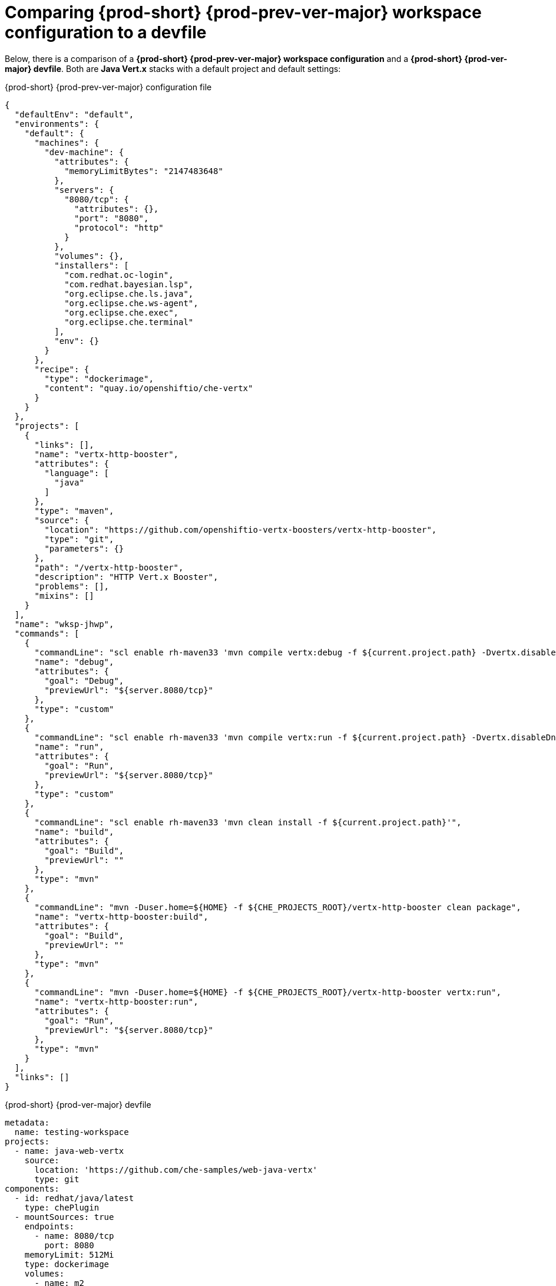 // Module included in the following assemblies:
//
// converting-a-{prod-id-short}-{prod-prev-ver-major}-workspace-to-a-devfile

[id="comparing-{prod-id-short}-{prod-prev-ver-major}-workspace-configuration-to-a-devfile_{context}"]
= Comparing {prod-short} {prod-prev-ver-major} workspace configuration to a devfile

Below, there is a comparison of a *{prod-short} {prod-prev-ver-major} workspace configuration* and a *{prod-short} {prod-ver-major} devfile*. Both are *Java Vert.x* stacks with a default project and default settings:

.{prod-short} {prod-prev-ver-major} configuration file
[source,json]
----
{
  "defaultEnv": "default",
  "environments": {
    "default": {
      "machines": {
        "dev-machine": {
          "attributes": {
            "memoryLimitBytes": "2147483648"
          },
          "servers": {
            "8080/tcp": {
              "attributes": {},
              "port": "8080",
              "protocol": "http"
            }
          },
          "volumes": {},
          "installers": [
            "com.redhat.oc-login",
            "com.redhat.bayesian.lsp",
            "org.eclipse.che.ls.java",
            "org.eclipse.che.ws-agent",
            "org.eclipse.che.exec",
            "org.eclipse.che.terminal"
          ],
          "env": {}
        }
      },
      "recipe": {
        "type": "dockerimage",
        "content": "quay.io/openshiftio/che-vertx"
      }
    }
  },
  "projects": [
    {
      "links": [],
      "name": "vertx-http-booster",
      "attributes": {
        "language": [
          "java"
        ]
      },
      "type": "maven",
      "source": {
        "location": "https://github.com/openshiftio-vertx-boosters/vertx-http-booster",
        "type": "git",
        "parameters": {}
      },
      "path": "/vertx-http-booster",
      "description": "HTTP Vert.x Booster",
      "problems": [],
      "mixins": []
    }
  ],
  "name": "wksp-jhwp",
  "commands": [
    {
      "commandLine": "scl enable rh-maven33 'mvn compile vertx:debug -f ${current.project.path} -Dvertx.disableDnsResolver=true'",
      "name": "debug",
      "attributes": {
        "goal": "Debug",
        "previewUrl": "${server.8080/tcp}"
      },
      "type": "custom"
    },
    {
      "commandLine": "scl enable rh-maven33 'mvn compile vertx:run -f ${current.project.path} -Dvertx.disableDnsResolver=true'",
      "name": "run",
      "attributes": {
        "goal": "Run",
        "previewUrl": "${server.8080/tcp}"
      },
      "type": "custom"
    },
    {
      "commandLine": "scl enable rh-maven33 'mvn clean install -f ${current.project.path}'",
      "name": "build",
      "attributes": {
        "goal": "Build",
        "previewUrl": ""
      },
      "type": "mvn"
    },
    {
      "commandLine": "mvn -Duser.home=${HOME} -f ${CHE_PROJECTS_ROOT}/vertx-http-booster clean package",
      "name": "vertx-http-booster:build",
      "attributes": {
        "goal": "Build",
        "previewUrl": ""
      },
      "type": "mvn"
    },
    {
      "commandLine": "mvn -Duser.home=${HOME} -f ${CHE_PROJECTS_ROOT}/vertx-http-booster vertx:run",
      "name": "vertx-http-booster:run",
      "attributes": {
        "goal": "Run",
        "previewUrl": "${server.8080/tcp}"
      },
      "type": "mvn"
    }
  ],
  "links": []
}
----

.{prod-short} {prod-ver-major} devfile
[source,yaml]
----
metadata:
  name: testing-workspace
projects:
  - name: java-web-vertx
    source:
      location: 'https://github.com/che-samples/web-java-vertx'
      type: git
components:
  - id: redhat/java/latest
    type: chePlugin
  - mountSources: true
    endpoints:
      - name: 8080/tcp
        port: 8080
    memoryLimit: 512Mi
    type: dockerimage
    volumes:
      - name: m2
        containerPath: /home/user/.m2
    alias: maven
    image: 'quay.io/eclipse/che-java8-maven:nightly'
apiVersion: 1.0.0
commands:
  - name: maven build
    actions:
      - workdir: '${CHE_PROJECTS_ROOT}/java-web-vertx'
        type: exec
        command: 'mvn -Duser.home=${HOME} clean install'
        component: maven
  - name: run app
    actions:
      - workdir: '${CHE_PROJECTS_ROOT}/java-web-vertx'
        type: exec
        command: >
          JDBC_URL=jdbc:h2:/tmp/db \

          java -jar -Xdebug
          -Xrunjdwp:transport=dt_socket,server=y,suspend=n,address=5005 \

          ./target/*fat.jar
        component: maven
  - name: Debug remote java application
    actions:
      - referenceContent: |
          {
          "version": "0.2.0",
          "configurations": [
            {
              "type": "java",
              "name": "Debug (Attach) - Remote",
              "request": "attach",
              "hostName": "localhost",
              "port": 5005
            }]
          }
        type: vscode-launch

----
